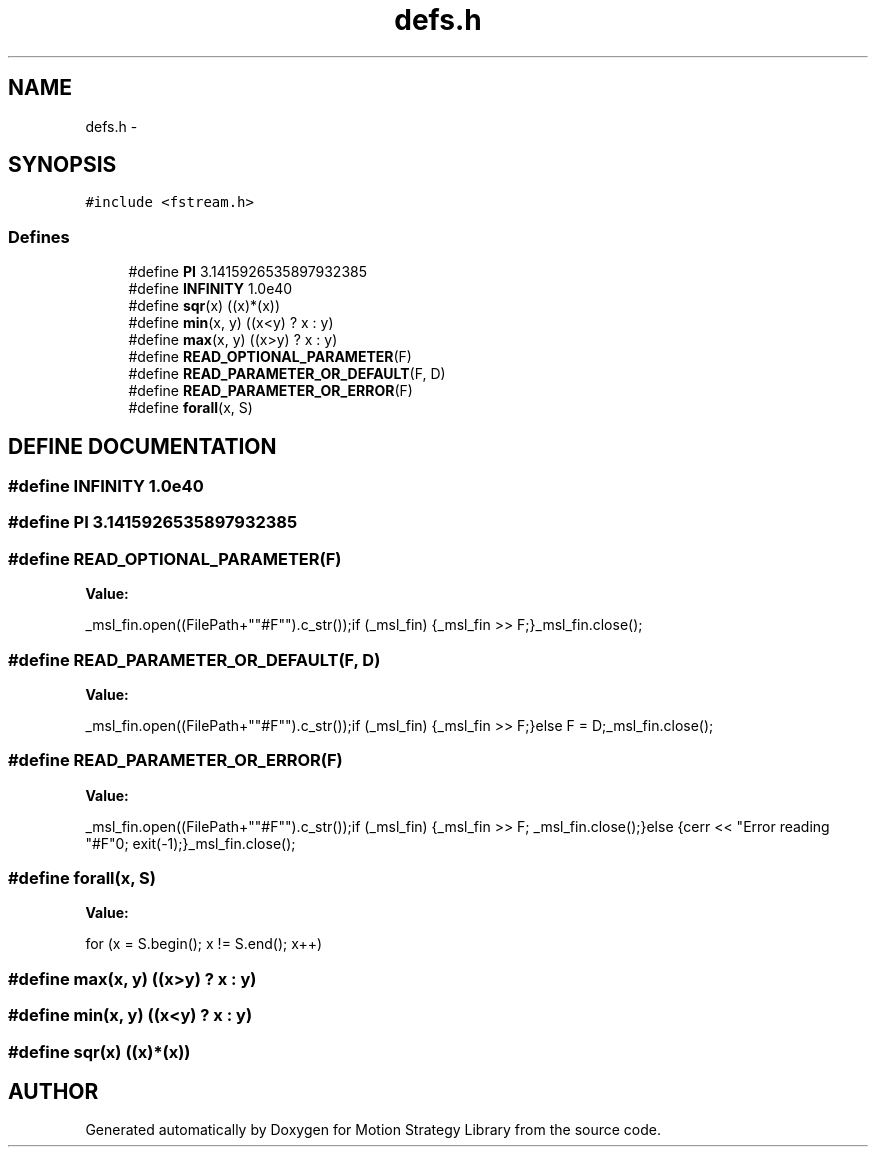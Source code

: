 .TH "defs.h" 3 "8 Nov 2001" "Motion Strategy Library" \" -*- nroff -*-
.ad l
.nh
.SH NAME
defs.h \- 
.SH SYNOPSIS
.br
.PP
\fC#include <fstream.h>\fR
.br
.SS Defines

.in +1c
.ti -1c
.RI "#define \fBPI\fR  3.1415926535897932385"
.br
.ti -1c
.RI "#define \fBINFINITY\fR  1.0e40"
.br
.ti -1c
.RI "#define \fBsqr\fR(x)  ((x)*(x))"
.br
.ti -1c
.RI "#define \fBmin\fR(x, y)  ((x<y) ? x : y)"
.br
.ti -1c
.RI "#define \fBmax\fR(x, y)  ((x>y) ? x : y)"
.br
.ti -1c
.RI "#define \fBREAD_OPTIONAL_PARAMETER\fR(F)"
.br
.ti -1c
.RI "#define \fBREAD_PARAMETER_OR_DEFAULT\fR(F, D)"
.br
.ti -1c
.RI "#define \fBREAD_PARAMETER_OR_ERROR\fR(F)"
.br
.ti -1c
.RI "#define \fBforall\fR(x, S)"
.br
.in -1c
.SH DEFINE DOCUMENTATION
.PP 
.SS #define INFINITY  1.0e40
.PP
.SS #define PI  3.1415926535897932385
.PP
.SS #define READ_OPTIONAL_PARAMETER(F)
.PP
\fBValue:\fR
.PP
.nf
_msl_fin.open((FilePath+""#F"").c_str());\
if (_msl_fin) {_msl_fin >> F;}\
_msl_fin.close();\

.fi
.SS #define READ_PARAMETER_OR_DEFAULT(F, D)
.PP
\fBValue:\fR
.PP
.nf
_msl_fin.open((FilePath+""#F"").c_str());\
if (_msl_fin) {_msl_fin >> F;}\
else F = D;\
_msl_fin.close();\

.fi
.SS #define READ_PARAMETER_OR_ERROR(F)
.PP
\fBValue:\fR
.PP
.nf
_msl_fin.open((FilePath+""#F"").c_str());\
if (_msl_fin) {_msl_fin >> F; _msl_fin.close();}\
else {cerr << "Error reading "#F"\n"; exit(-1);}\
_msl_fin.close();\
  
.fi
.SS #define forall(x, S)
.PP
\fBValue:\fR
.PP
.nf
for (x = S.begin(); x != S.end(); x++)\

.fi
.SS #define max(x, y)  ((x>y) ? x : y)
.PP
.SS #define min(x, y)  ((x<y) ? x : y)
.PP
.SS #define sqr(x)  ((x)*(x))
.PP
.SH AUTHOR
.PP 
Generated automatically by Doxygen for Motion Strategy Library from the source code.